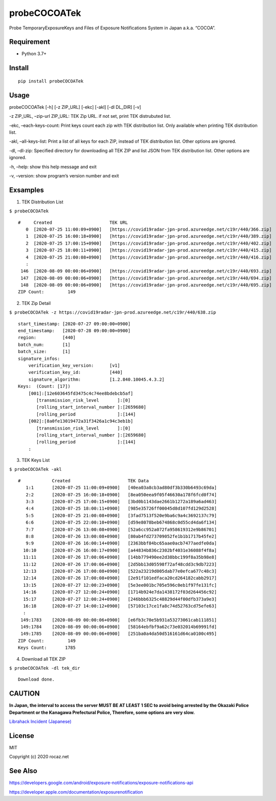 probeCOCOATek
=============

Probe TemporaryExposureKeys and Files of Exposure Notifications System
in Japan a.k.a. “COCOA”.

|Python: 3.7+| |PyPI| |License: MIT|

Requirement
-----------

-  Python 3.7+

Install
-------

::

   pip install probeCOCOATek

Usage
-----

probeCOCOATek [-h] [-z ZIP_URL] [-ekc] [-akl] [-dl DL_DIR] [-v]

-z ZIP_URL, –zip-url ZIP_URL: TEK Zip URL. if not set, print TEK
distrubuted list.

-ekc, –each-keys-count: Print keys count each zip with TEK distribution
list. Only available when printing TEK distribution list.

-akl, –all-keys-list: Print a list of all keys for each ZIP, instead of
TEK distribution list. Other options are ignored.

-dl, –dl-zip: Specified directory for downloading all TEK ZIP and list
JSON from TEK distribution list. Other options are ignored.

-h, –help: show this help message and exit

-v, –version: show program’s version number and exit

Exsamples
---------

1. TEK Distribution List

``$ probeCOCOATek``

::

   #     Created                      TEK URL
      0  [2020-07-25 11:00:09+0900]   [https://covid19radar-jpn-prod.azureedge.net/c19r/440/366.zip]
      1  [2020-07-25 16:00:18+0900]   [https://covid19radar-jpn-prod.azureedge.net/c19r/440/389.zip]
      2  [2020-07-25 17:00:15+0900]   [https://covid19radar-jpn-prod.azureedge.net/c19r/440/402.zip]
      3  [2020-07-25 18:00:11+0900]   [https://covid19radar-jpn-prod.azureedge.net/c19r/440/415.zip]
      4  [2020-07-25 21:00:08+0900]   [https://covid19radar-jpn-prod.azureedge.net/c19r/440/416.zip]
      :
    146  [2020-08-09 00:00:06+0900]   [https://covid19radar-jpn-prod.azureedge.net/c19r/440/693.zip]
    147  [2020-08-09 00:00:06+0900]   [https://covid19radar-jpn-prod.azureedge.net/c19r/440/694.zip]
    148  [2020-08-09 00:00:06+0900]   [https://covid19radar-jpn-prod.azureedge.net/c19r/440/695.zip]
   ZIP Count:         149

2. TEK Zip Detail

``$ probeCOCOATek -z https://covid19radar-jpn-prod.azureedge.net/c19r/440/638.zip``

::

   start_timestamp: [2020-07-27 09:00:00+0900]
   end_timestamp:   [2020-07-28 09:00:00+0900]
   region:          [440]
   batch_num:       [1]
   batch_size:      [1]
   signature_infos:
       verification_key_version:      [v1]
       verification_key_id:           [440]
       signature_algorithm:           [1.2.840.10045.4.3.2]
   Keys:  (Count: [17])
       [001]:[12e603645fd3475c4c74ee8bdebcb5af]
          [transmission_risk_level       ]:[0]
          [rolling_start_interval_number ]:[2659680]
          [rolling_period                ]:[144]
       [002]:[8a0fe13019472a31f3426a1c94c3eb1b]
          [transmission_risk_level       ]:[0]
          [rolling_start_interval_number ]:[2659680]
          [rolling_period                ]:[144]
       :

3. TEK Keys List

``$ probeCOCOATek -akl``

::

   #            Created                      TEK Data
      1:1       [2020-07-25 11:00:09+0900]   [40ea03a8cb3ad80df3b330b6493c69da]
      2:2       [2020-07-25 16:00:18+0900]   [8ea050eea9f05f46630a178f6fcd0f74]
      3:3       [2020-07-25 17:00:15+0900]   [3bd0b1143dae2661b1272a189a6ad463]
      4:4       [2020-07-25 18:00:11+0900]   [985e35726ff00045d8d107fd129d2528]
      5:5       [2020-07-25 21:00:08+0900]   [3fad7513f520e9ba6c9a4c3692137c79]
      6:6       [2020-07-25 22:00:10+0900]   [d59e8078beb674868c0d55cd4da6f134]
      7:7       [2020-07-26 13:00:08+0900]   [52a6cc952a072fa958619312e9b86701]
      8:8       [2020-07-26 13:00:08+0900]   [80ab4fd273709052fe1b1b1717b45fe2]
      9:9       [2020-07-26 16:00:14+0900]   [2363bbf84bc65aae0acb7477aedfe0da]
     10:10      [2020-07-26 16:00:17+0900]   [a44834b836c2302bf4031e36088f4f8a]
     11:11      [2020-07-26 17:00:06+0900]   [14bb779490ee2d38bbc199f8a35b98e8]
     11:12      [2020-07-26 17:00:06+0900]   [2d5bb13d05598f72af48cdd3c9db7223]
     12:13      [2020-07-26 17:00:08+0900]   [522a23219d005dab77e0efca677c48c3]
     12:14      [2020-07-26 17:00:08+0900]   [2e91f101edfaca20cd264182cabb2917]
     13:15      [2020-07-27 12:00:23+0900]   [5e3ee001bc705e596c0eb1f97fe131fc]
     14:16      [2020-07-27 12:00:24+0900]   [1714b924e7da1438172f03d264456c92]
     15:17      [2020-07-27 12:00:24+0900]   [246bbb6325c48829d44f00dfb373a9e3]
     16:18      [2020-07-27 14:00:12+0900]   [57103c17ce1fa8c74d52763cd75efe63]
     :
    149:1783    [2020-08-09 00:00:06+0900]   [e6fb3c70e5b931a53273061cab111851]
    149:1784    [2020-08-09 00:00:06+0900]   [58164ebfbf9a62c73e032014b69991fd]
    149:1785    [2020-08-09 00:00:06+0900]   [251ba0a4da50d516161d64ca0100c495]
   ZIP Count:         149
   Keys Count:       1785

4. Download all TEK ZIP

``$ probeCOCOATek -dl tek_dir``

::

   Download done.

CAUTION
-------

**In Japan, the interval to access the server MUST BE AT LEAST 1 SEC to
avoid being arrested by the Okazaki Police Department or the Kanagawa
Prefectural Police, Therefore, some options are very slow.**

`Librahack Incident
(Japanese) <https://ja.wikipedia.org/wiki/%E5%B2%A1%E5%B4%8E%E5%B8%82%E7%AB%8B%E4%B8%AD%E5%A4%AE%E5%9B%B3%E6%9B%B8%E9%A4%A8%E4%BA%8B%E4%BB%B6,>`__

License
-------

MIT

Copyright (c) 2020 rocaz.net

See Also
--------

https://developers.google.com/android/exposure-notifications/exposure-notifications-api

https://developer.apple.com/documentation/exposurenotification

.. |Python: 3.7+| image:: https://img.shields.io/badge/Python-3.7+-4584b6.svg?style=popout&logo=python
   :target: https://www.python.org/
.. |PyPI| image:: https://img.shields.io/pypi/v/probeCOCOATek
.. |License: MIT| image:: https://img.shields.io/badge/License-MIT-yellow.svg
   :target: https://opensource.org/licenses/MIT
